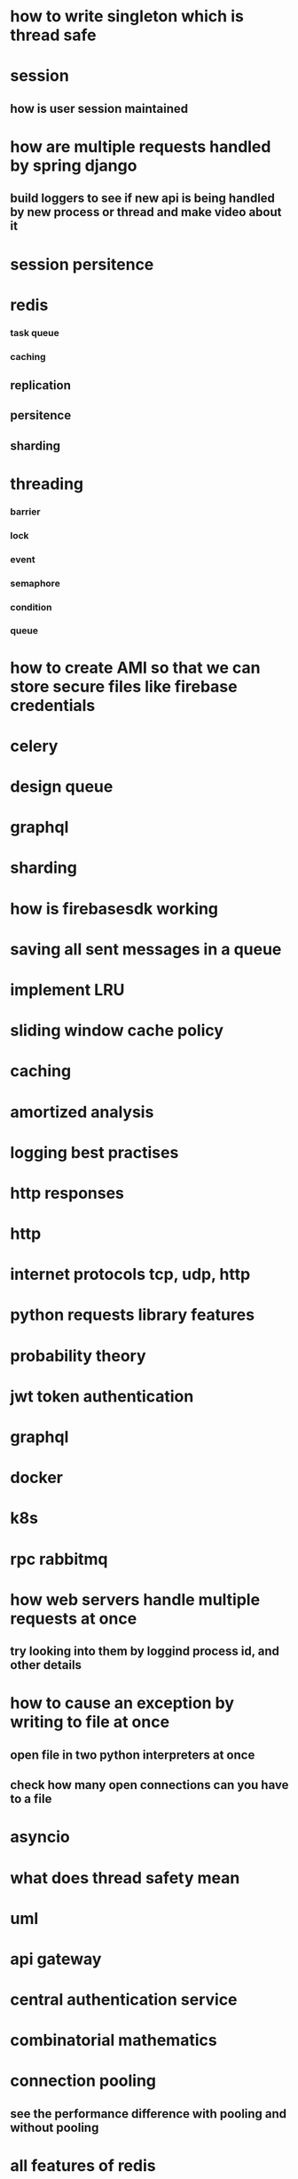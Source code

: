 * how to write singleton which is thread safe
* session
** how is user session maintained
* how are multiple requests handled by spring django
** build loggers to see if new api is being handled by new process or thread and make video about it
* session persitence
* redis
*** task queue
*** caching
** replication
** persitence
** sharding
* threading
*** barrier
*** lock
*** event
*** semaphore
*** condition
*** queue
* how to create AMI so that we can store secure files like firebase credentials
* celery
* design queue
* graphql
* sharding
* how is firebasesdk working
* saving all sent messages in a queue
* implement LRU
* sliding window cache policy
* caching
* amortized analysis
* logging best practises
* http responses
* http
* internet protocols tcp, udp, http
* python requests library features
* probability theory
* jwt token authentication
* graphql
* docker
* k8s
* rpc rabbitmq
* how web servers handle multiple requests at once
** try looking into them by loggind process id, and other details
* how to cause an exception by writing to file at once
** open file in two python interpreters at once
** check how many open connections can you have to a file
* asyncio
* what does thread safety mean
* uml
* api gateway
* central authentication service
* combinatorial mathematics
* connection pooling
** see the performance difference with pooling and without pooling
* all features of redis
* bijection maths
* consistend sharding
* log aggregation
* load balancing
* request headers
* web workers
* local storage
* backend for frontend
* How a shopping cart is maintained
* concurrency
* consistent hashing
* nginx, wsgi, gunicorn
** load balancing
* reverse proxy
* application server, web server
* circuit breakers
* webpack
* event store
** cqrs
** immutable history for free
* inter process communication
* db
** how do we keep history in database
*** history of password
*** history of who had the book
* deploying a web server
* ethical hacking
* django
** prefetch
** signals
** sending confirmation emails
* amortized
* sharding
* service discorvery
* mongo commands syntax
* requests module
** session in requests module
** service discorvery
* socket
* desgin message queue
* how do you avoid eager loading in django
* find employees that doesnt belong to any project
* database joins
* find all comments which do not have replies
* push messages
* kafka
** how one event is processed only once by consumer group
** how the order is maintained
* signals in django
* what can we do with manage.py
* when do you use node, django spring
* advantages of dependency injection
* difference between stack and class methods
* can redis store data on disk
* distribute tansaction
* how django signals are implemented
* how completion works in emacs
* what are message brokers?
** are they just storage for events?
* oauth
* see how is search is implemented in django admin
* message queues have inbuilt functionality of retrying to send message
* thrift facebook
* heart beat maintanance
* deploying the project
* service discovery
* see how django creates processes threads by looging process id and thread id
* distributed transaction
* how to handle multiple transactions by multiple clients at once
** mutex lock
* certificate based authentication
* inner query
*  outer join
* point to point, request / reply, and publish/subscribe messaging, messaging and SOA systems, streaming
* scalability
* reliability
* security
* stack memory
* heap memory
* how do you shard based on location
* how do you implement timer in the server
* how does dependency injection work in spring boot
* geo hashing
* side car
* blocking queue
* race condition
* table structure
** will you using id in same table
** will you use another table to store related ids
* how do you manage multiple parallel transactions
* temportal database for paginitaion
* how can you send 1000000 messages at once
* database indexing
* how can we stop workers/messages queues from duplicate work
* design and implment a queue
* cdn
* zookeeper
* hash functions
* fast api
* worker queue with kafka or rabbitmq
